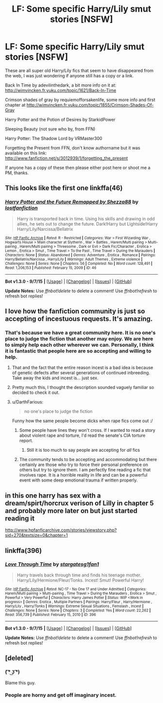 #+TITLE: LF: Some specific Harry/Lily smut stories [NSFW]

* LF: Some specific Harry/Lily smut stories [NSFW]
:PROPERTIES:
:Author: stacat
:Score: 25
:DateUnix: 1449586194.0
:DateShort: 2015-Dec-08
:FlairText: Request
:END:
These are all super old Harry/Lily fics that seem to have disappeared from the web, I was just wondering if anyone still has a copy or a link.

Back In Time by adevilinthedark, a bit more info on it at: [[http://wimvincken.fr.yuku.com/topic/1621/Back-In-Time]]

Crimson shades of gray by requiemofforsakenlife, some more info and first chapter at [[http://wimvincken.fr.yuku.com/topic/1855/Crimson-Shades-Of-Gray]]

Harry Potter and the Potion of Desires by StarkidPower

Sleeping Beauty (not sure who by, from FFN)

Harry Potter: The Shadow Lord by VRMaster300

Forgetting the Present from FFN, don't know authorname but it was available on this link: [[http://www.fanfiction.net/s/3012939/1/forgetting_the_present]]

If anyone has a copy of these then please either post here or shoot me a PM, thanks.


** This looks like the first one linkffa(46)
:PROPERTIES:
:Author: joker8765
:Score: 7
:DateUnix: 1449597795.0
:DateShort: 2015-Dec-08
:END:

*** [[http://www.hpfanficarchive.com/stories/viewstory.php?sid=46][*/Harry Potter and the Future Remapped by Shezza88/*]] by [[http://www.hpfanficarchive.com/stories/viewuser.php?uid=283][/lostfanfiction/]]

#+begin_quote
  Harry is transported back in time. Using his skills and drawing in odd allies, he sets out to change the future. Dark!Harry but Lightside!Harry Harry/Lily/Narcissa/Bellatrix
#+end_quote

^{/Site/: [[http://www.hpfanficarchive.com][HP Fanfic Archive]] *|* /Rated/: R - Restricted *|* /Categories/: War > First Wizarding War , Hogwarts House > Main character at Slytherin , War > Battles , Harem/Multi pairing > Multi-pairing , Harem/Multi pairing > Threesome , Dark or Evil > Dark Fic/Character , Erotica > Lemon , Erotica > Smut , Time Travel > To the Past , Time Travel > During the Marauders *|* /Characters/: None *|* /Status/: Abandoned *|* /Genres/: Adventure , Erotica , Romance *|* /Pairings/: Harry/Bellatrix/Narcissa , Harry/Lily *|* /Warnings/: Adult Themes , Extreme violence *|* /Challenges/: None *|* /Series/: None *|* /Chapters/: 56 *|* /Completed/: No *|* /Word count/: 128,491 *|* /Read/: 1,206,153 *|* /Published/: February 15, 2009 *|* /ID/: 46}

--------------

*Bot v1.3.0 - 9/7/15* *|* [[[https://github.com/tusing/reddit-ffn-bot/wiki/Usage][Usage]]] | [[[https://github.com/tusing/reddit-ffn-bot/wiki/Changelog][Changelog]]] | [[[https://github.com/tusing/reddit-ffn-bot/issues/][Issues]]] | [[[https://github.com/tusing/reddit-ffn-bot/][GitHub]]]

*Update Notes:* Use /ffnbot!delete/ to delete a comment! Use /ffnbot!refresh/ to refresh bot replies!
:PROPERTIES:
:Author: FanfictionBot
:Score: 3
:DateUnix: 1449597880.0
:DateShort: 2015-Dec-08
:END:


** I love how the fanfiction community is just so accepting of incestuous requests. It's amazing.
:PROPERTIES:
:Author: Englishhedgehog13
:Score: 13
:DateUnix: 1449614699.0
:DateShort: 2015-Dec-09
:END:

*** That's because we have a great community here. It is no one's place to judge the fiction that another may enjoy. We are here to simply help each other wherever we can. Personally, I think it is fantastic that people here are so accepting and willing to help.
:PROPERTIES:
:Author: Doin_Doughty_Deeds
:Score: 13
:DateUnix: 1449641597.0
:DateShort: 2015-Dec-09
:END:

**** That and the fact that the entire reason incest is a bad idea is because of genetic defects after several generations of continued inbreeding. Take away the kids and incest is... just sex.
:PROPERTIES:
:Author: Averant
:Score: 7
:DateUnix: 1449665422.0
:DateShort: 2015-Dec-09
:END:


**** Pretty much this, I thought the description sounded vaguely familiar so decided to check it out.
:PROPERTIES:
:Author: joker8765
:Score: 1
:DateUnix: 1449663976.0
:DateShort: 2015-Dec-09
:END:


**** u/DarthFarious:
#+begin_quote
  no one's place to judge the fiction
#+end_quote

Funny how the same people become dicks when rape fics come out :/
:PROPERTIES:
:Author: DarthFarious
:Score: 1
:DateUnix: 1449681254.0
:DateShort: 2015-Dec-09
:END:

***** Some people have lines they won't cross. If I wanted to read a story about violent rape and torture, I'd read the senate's CIA torture report.
:PROPERTIES:
:Score: 8
:DateUnix: 1449706138.0
:DateShort: 2015-Dec-10
:END:

****** Still it is too much to say people are accepting for /all/ fics
:PROPERTIES:
:Author: DarthFarious
:Score: 1
:DateUnix: 1449714510.0
:DateShort: 2015-Dec-10
:END:


***** The community tends to be accepting and accommodating but there certainly are those who try to force their personal preference on others but try to ignore them. I am perfectly fine reading a fic that involves rape. It is a horrible reality in life and can be a powerful event with some deep emotional trauma if written properly.
:PROPERTIES:
:Author: Doin_Doughty_Deeds
:Score: 1
:DateUnix: 1449736540.0
:DateShort: 2015-Dec-10
:END:


** in this one harry has sex with a dream/spirt/horcrux verison of Lilly in chapter 5 and probably more later on but just started reading it

[[http://www.hpfanficarchive.com/stories/viewstory.php?sid=270&textsize=0&chapter=1]]
:PROPERTIES:
:Author: k-k-KFC
:Score: 2
:DateUnix: 1449872018.0
:DateShort: 2015-Dec-12
:END:


** linkffa(396)
:PROPERTIES:
:Author: AJ13071997
:Score: 2
:DateUnix: 1450014758.0
:DateShort: 2015-Dec-13
:END:

*** [[http://www.hpfanficarchive.com/stories/viewstory.php?sid=396][*/Love Through Time/*]] by [[http://www.hpfanficarchive.com/stories/viewuser.php?uid=1022][/stargatesg1fan1/]]

#+begin_quote
  Harry travels back through time and finds his teenage mother.  Harry/Lily/Hermione/Fleur/Tonks.  Incest! Smut! Powerful Harry!
#+end_quote

^{/Site/: [[http://www.hpfanficarchive.com][HP Fanfic Archive]] *|* /Rated/: NC-17 - No One 17 and Under Admitted *|* /Categories/: Harem/Multi pairing > Multi-pairing , Time Travel > During the Marauders , Erotica > Smut , Powerful > Very Powerful *|* /Characters/: Harry James Potter *|* /Status/: WIP <Work in progress> *|* /Genres/: Erotica , Multiple Partners *|* /Pairings/: Harry/Fleur , Harry/Hermione , Harry/Lily , Harry/Tonks *|* /Warnings/: Extreme Sexual Situations , Femslash , Incest *|* /Challenges/: None *|* /Series/: None *|* /Chapters/: 3 *|* /Completed/: Yes *|* /Word count/: 22,262 *|* /Read/: 356,739 *|* /Published/: February 15, 2010 *|* /ID/: 396}

--------------

*Bot v1.3.0 - 9/7/15* *|* [[[https://github.com/tusing/reddit-ffn-bot/wiki/Usage][Usage]]] | [[[https://github.com/tusing/reddit-ffn-bot/wiki/Changelog][Changelog]]] | [[[https://github.com/tusing/reddit-ffn-bot/issues/][Issues]]] | [[[https://github.com/tusing/reddit-ffn-bot/][GitHub]]]

*Update Notes:* Use /ffnbot!delete/ to delete a comment! Use /ffnbot!refresh/ to refresh bot replies!
:PROPERTIES:
:Author: FanfictionBot
:Score: 1
:DateUnix: 1450014761.0
:DateShort: 2015-Dec-13
:END:


** [deleted]
:PROPERTIES:
:Score: 1
:DateUnix: 1449609056.0
:DateShort: 2015-Dec-09
:END:

*** ( ͡° ͜ʖ ͡°)

Blame this guy.
:PROPERTIES:
:Author: Vardso
:Score: 1
:DateUnix: 1449611006.0
:DateShort: 2015-Dec-09
:END:


*** People are horny and get off imaginary incest.
:PROPERTIES:
:Author: JWBails
:Score: 1
:DateUnix: 1449612724.0
:DateShort: 2015-Dec-09
:END:
